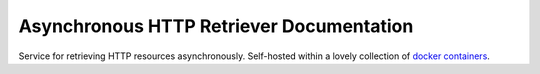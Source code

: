 .. title:: Asynchronous HTTP Retriever

=========================================
Asynchronous HTTP Retriever Documentation
=========================================

Service for retrieving HTTP resources asynchronously. Self-hosted within a lovely collection of
`docker containers`_.

.. _docker containers: https://en.wikipedia.org/wiki/Docker_(software)

